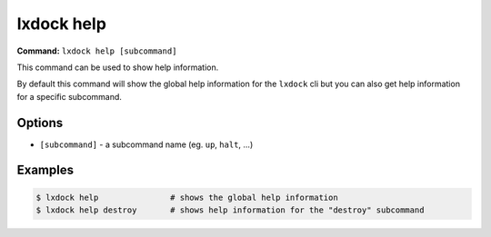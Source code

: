 lxdock help
===========

**Command:** ``lxdock help [subcommand]``

This command can be used to show help information.

By default this command will show the global help information for the ``lxdock`` cli but you can
also get help information for a specific subcommand.

Options
-------

* ``[subcommand]`` - a subcommand name (eg. ``up``, ``halt``, ...)

Examples
--------

.. code-block:: console

  $ lxdock help               # shows the global help information
  $ lxdock help destroy       # shows help information for the "destroy" subcommand
